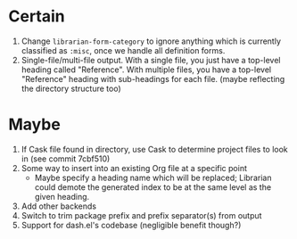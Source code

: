 * Certain
1. Change ~librarian-form-category~ to ignore anything which is currently classified as ~:misc~, once we handle all definition forms.
2. Single-file/multi-file output. With a single file, you just have a top-level heading called "Reference". With multiple files, you have a top-level "Reference" heading with sub-headings for each file. (maybe reflecting the directory structure too)
* Maybe
1. If Cask file found in directory, use Cask to determine project files to look in (see commit 7cbf510)
2. Some way to insert into an existing Org file at a specific point
   * Maybe specify a heading name which will be replaced; Librarian could demote the generated index to be at the same level as the given heading.
3. Add other backends
4. Switch to trim package prefix and prefix separator(s) from output
5. Support for dash.el's codebase (negligible benefit though?)
